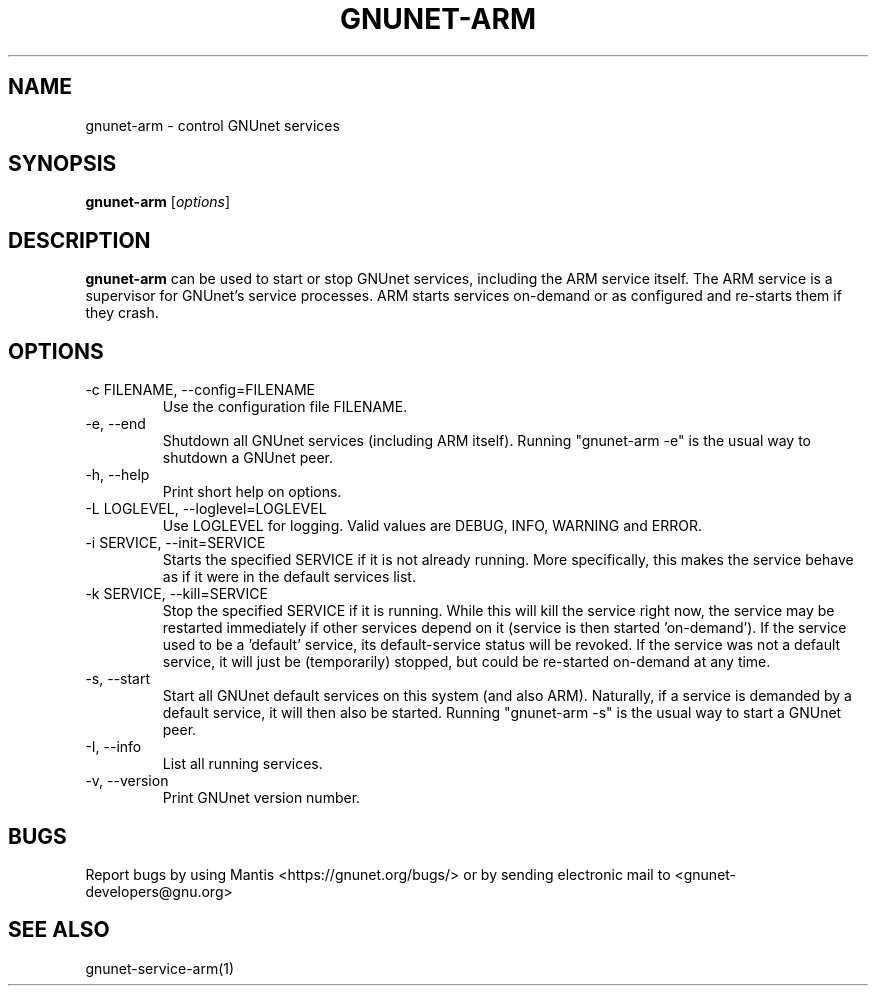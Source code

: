 .TH GNUNET\-ARM 1 "Jan 4, 2012" "GNUnet"

.SH NAME
gnunet\-arm \- control GNUnet services

.SH SYNOPSIS
.B gnunet\-arm
.RI [ options ]
.br

.SH DESCRIPTION
\fBgnunet\-arm\fP can be used to start or stop GNUnet services, including the ARM service itself.  The ARM service is a supervisor for GNUnet's service processes.  ARM starts services on-demand or as configured and re-starts them if they crash.  

.SH OPTIONS
.B
.IP "\-c FILENAME,  \-\-config=FILENAME"
Use the configuration file FILENAME.
.B
.IP "\-e, \-\-end"
Shutdown all GNUnet services (including ARM itself).  Running "gnunet-arm \-e" is the usual way to shutdown a GNUnet peer.
.B
.IP "\-h, \-\-help"
Print short help on options.
.B
.IP "\-L LOGLEVEL, \-\-loglevel=LOGLEVEL"
Use LOGLEVEL for logging.  Valid values are DEBUG, INFO, WARNING and ERROR.
.B
.IP "\-i SERVICE,  \-\-init=SERVICE"
Starts the specified SERVICE if it is not already running.  More specifically, this makes the service behave as if it were in the default services list.
.B
.IP "\-k SERVICE,  \-\-kill=SERVICE"
Stop the specified SERVICE if it is running.  While this will kill the service right now, the service may be restarted immediately if other services depend on it (service is then started 'on-demand').  If the service used to be a 'default' service, its default-service status will be revoked.  If the service was not a default service, it will just be (temporarily) stopped, but could be re-started on-demand at any time.
.B
.IP "\-s, \-\-start"
Start all GNUnet default services on this system (and also ARM).  Naturally, if a service is demanded by a default service, it will then also be started.  Running "gnunet-arm \-s" is the usual way to start a GNUnet peer.
.B
.IP "\-I, \-\-info"
List all running services.
.B
.IP "\-v, \-\-version"
Print GNUnet version number.


.SH BUGS
Report bugs by using Mantis <https://gnunet.org/bugs/> or by sending electronic mail to <gnunet\-developers@gnu.org>

.SH SEE ALSO
gnunet\-service\-arm(1)
